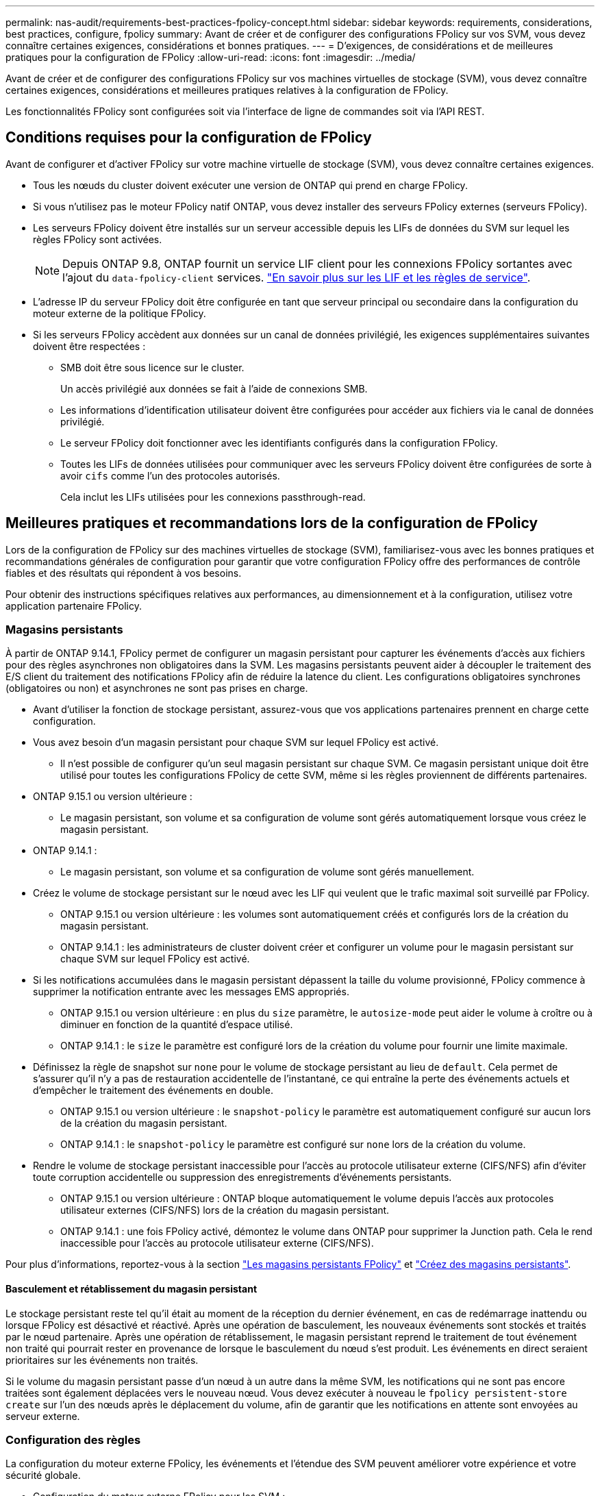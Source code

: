 ---
permalink: nas-audit/requirements-best-practices-fpolicy-concept.html 
sidebar: sidebar 
keywords: requirements, considerations, best practices, configure, fpolicy 
summary: Avant de créer et de configurer des configurations FPolicy sur vos SVM, vous devez connaître certaines exigences, considérations et bonnes pratiques. 
---
= D'exigences, de considérations et de meilleures pratiques pour la configuration de FPolicy
:allow-uri-read: 
:icons: font
:imagesdir: ../media/


[role="lead"]
Avant de créer et de configurer des configurations FPolicy sur vos machines virtuelles de stockage (SVM), vous devez connaître certaines exigences, considérations et meilleures pratiques relatives à la configuration de FPolicy.

Les fonctionnalités FPolicy sont configurées soit via l'interface de ligne de commandes soit via l'API REST.



== Conditions requises pour la configuration de FPolicy

Avant de configurer et d'activer FPolicy sur votre machine virtuelle de stockage (SVM), vous devez connaître certaines exigences.

* Tous les nœuds du cluster doivent exécuter une version de ONTAP qui prend en charge FPolicy.
* Si vous n'utilisez pas le moteur FPolicy natif ONTAP, vous devez installer des serveurs FPolicy externes (serveurs FPolicy).
* Les serveurs FPolicy doivent être installés sur un serveur accessible depuis les LIFs de données du SVM sur lequel les règles FPolicy sont activées.
+

NOTE: Depuis ONTAP 9.8, ONTAP fournit un service LIF client pour les connexions FPolicy sortantes avec l'ajout du `data-fpolicy-client` services. https://docs.netapp.com/us-en/ontap/networking/lifs_and_service_policies96.html["En savoir plus sur les LIF et les règles de service"].

* L'adresse IP du serveur FPolicy doit être configurée en tant que serveur principal ou secondaire dans la configuration du moteur externe de la politique FPolicy.
* Si les serveurs FPolicy accèdent aux données sur un canal de données privilégié, les exigences supplémentaires suivantes doivent être respectées :
+
** SMB doit être sous licence sur le cluster.
+
Un accès privilégié aux données se fait à l'aide de connexions SMB.

** Les informations d'identification utilisateur doivent être configurées pour accéder aux fichiers via le canal de données privilégié.
** Le serveur FPolicy doit fonctionner avec les identifiants configurés dans la configuration FPolicy.
** Toutes les LIFs de données utilisées pour communiquer avec les serveurs FPolicy doivent être configurées de sorte à avoir `cifs` comme l'un des protocoles autorisés.
+
Cela inclut les LIFs utilisées pour les connexions passthrough-read.







== Meilleures pratiques et recommandations lors de la configuration de FPolicy

Lors de la configuration de FPolicy sur des machines virtuelles de stockage (SVM), familiarisez-vous avec les bonnes pratiques et recommandations générales de configuration pour garantir que votre configuration FPolicy offre des performances de contrôle fiables et des résultats qui répondent à vos besoins.

Pour obtenir des instructions spécifiques relatives aux performances, au dimensionnement et à la configuration, utilisez votre application partenaire FPolicy.



=== Magasins persistants

À partir de ONTAP 9.14.1, FPolicy permet de configurer un magasin persistant pour capturer les événements d'accès aux fichiers pour des règles asynchrones non obligatoires dans la SVM. Les magasins persistants peuvent aider à découpler le traitement des E/S client du traitement des notifications FPolicy afin de réduire la latence du client. Les configurations obligatoires synchrones (obligatoires ou non) et asynchrones ne sont pas prises en charge.

* Avant d'utiliser la fonction de stockage persistant, assurez-vous que vos applications partenaires prennent en charge cette configuration.
* Vous avez besoin d'un magasin persistant pour chaque SVM sur lequel FPolicy est activé.
+
** Il n'est possible de configurer qu'un seul magasin persistant sur chaque SVM. Ce magasin persistant unique doit être utilisé pour toutes les configurations FPolicy de cette SVM, même si les règles proviennent de différents partenaires.


* ONTAP 9.15.1 ou version ultérieure :
+
** Le magasin persistant, son volume et sa configuration de volume sont gérés automatiquement lorsque vous créez le magasin persistant.


* ONTAP 9.14.1 :
+
** Le magasin persistant, son volume et sa configuration de volume sont gérés manuellement.


* Créez le volume de stockage persistant sur le nœud avec les LIF qui veulent que le trafic maximal soit surveillé par FPolicy.
+
** ONTAP 9.15.1 ou version ultérieure : les volumes sont automatiquement créés et configurés lors de la création du magasin persistant.
** ONTAP 9.14.1 : les administrateurs de cluster doivent créer et configurer un volume pour le magasin persistant sur chaque SVM sur lequel FPolicy est activé.


* Si les notifications accumulées dans le magasin persistant dépassent la taille du volume provisionné, FPolicy commence à supprimer la notification entrante avec les messages EMS appropriés.
+
** ONTAP 9.15.1 ou version ultérieure : en plus du `size` paramètre, le `autosize-mode` peut aider le volume à croître ou à diminuer en fonction de la quantité d'espace utilisé.
** ONTAP 9.14.1 : le `size` le paramètre est configuré lors de la création du volume pour fournir une limite maximale.


* Définissez la règle de snapshot sur `none` pour le volume de stockage persistant au lieu de `default`. Cela permet de s'assurer qu'il n'y a pas de restauration accidentelle de l'instantané, ce qui entraîne la perte des événements actuels et d'empêcher le traitement des événements en double.
+
** ONTAP 9.15.1 ou version ultérieure : le `snapshot-policy` le paramètre est automatiquement configuré sur aucun lors de la création du magasin persistant.
** ONTAP 9.14.1 : le `snapshot-policy` le paramètre est configuré sur `none` lors de la création du volume.


* Rendre le volume de stockage persistant inaccessible pour l'accès au protocole utilisateur externe (CIFS/NFS) afin d'éviter toute corruption accidentelle ou suppression des enregistrements d'événements persistants.
+
** ONTAP 9.15.1 ou version ultérieure : ONTAP bloque automatiquement le volume depuis l'accès aux protocoles utilisateur externes (CIFS/NFS) lors de la création du magasin persistant.
** ONTAP 9.14.1 : une fois FPolicy activé, démontez le volume dans ONTAP pour supprimer la Junction path. Cela le rend inaccessible pour l'accès au protocole utilisateur externe (CIFS/NFS).




Pour plus d'informations, reportez-vous à la section link:persistent-stores.html["Les magasins persistants FPolicy"] et link:create-persistent-stores.html["Créez des magasins persistants"].



==== Basculement et rétablissement du magasin persistant

Le stockage persistant reste tel qu'il était au moment de la réception du dernier événement, en cas de redémarrage inattendu ou lorsque FPolicy est désactivé et réactivé. Après une opération de basculement, les nouveaux événements sont stockés et traités par le nœud partenaire. Après une opération de rétablissement, le magasin persistant reprend le traitement de tout événement non traité qui pourrait rester en provenance de lorsque le basculement du nœud s'est produit. Les événements en direct seraient prioritaires sur les événements non traités.

Si le volume du magasin persistant passe d'un nœud à un autre dans la même SVM, les notifications qui ne sont pas encore traitées sont également déplacées vers le nouveau nœud. Vous devez exécuter à nouveau le `fpolicy persistent-store create` sur l'un des nœuds après le déplacement du volume, afin de garantir que les notifications en attente sont envoyées au serveur externe.



=== Configuration des règles

La configuration du moteur externe FPolicy, les événements et l'étendue des SVM peuvent améliorer votre expérience et votre sécurité globale.

* Configuration du moteur externe FPolicy pour les SVM :
+
** Le renforcement de la sécurité implique des coûts de performance. L'activation de la communication SSL (Secure Sockets Layer) a un effet sur les performances lors de l'accès aux partages.
** Le moteur externe FPolicy doit être configuré avec plusieurs serveurs FPolicy de manière à fournir la résilience et la haute disponibilité du traitement des notifications du serveur FPolicy.


* Configuration des événements FPolicy pour les SVM :
+
La surveillance des opérations de fichiers influence votre expérience globale. Par exemple, le filtrage des opérations de fichiers indésirables côté stockage améliore votre expérience. NetApp recommande de configurer les éléments suivants :

+
** Surveillance des types minimaux d'opérations de fichiers et activation du nombre maximal de filtres sans rompre le cas d'utilisation.
** Utilisation de filtres pour les opérations getattr, lecture, écriture, ouverture et fermeture. La part des environnements de home Directory SMB et NFS est élevée.


* Configuration du périmètre FPolicy pour les SVM :
+
Limitez l'étendue des règles aux objets de stockage concernés, tels que les partages, les volumes et les exportations, au lieu de les activer sur l'ensemble du SVM. NetApp recommande de vérifier les extensions de répertoire. Si le `is-file-extension-check-on-directories-enabled` le paramètre est défini sur `true`, les objets de répertoire sont soumis aux mêmes vérifications d'extension que les fichiers ordinaires.





=== Configuration du réseau

La connectivité réseau entre le serveur FPolicy et le contrôleur doit présenter une faible latence. NetApp recommande de séparer le trafic FPolicy du trafic client en utilisant un réseau privé.

De plus, vous devez placer des serveurs externes FPolicy (serveurs FPolicy) à proximité immédiate du cluster avec une connectivité à large bande passante afin d'obtenir une latence minimale et une connectivité à large bande passante.


NOTE: Si la LIF du trafic FPolicy est configurée sur un port différent de la LIF pour le trafic client, la LIF FPolicy peut basculer vers l'autre nœud en raison d'une défaillance de port. Par conséquent, le serveur FPolicy devient inaccessible depuis le nœud ce qui provoque l'échec des notifications FPolicy pour les opérations de fichier sur le nœud. Pour éviter ce problème, vérifiez que le serveur FPolicy peut être accessible via au moins une LIF du nœud afin de traiter les requêtes FPolicy pour les opérations de fichiers effectuées sur ce nœud.



=== Configuration matérielle

Vous pouvez avoir le serveur FPolicy sur un serveur physique ou virtuel. Si le serveur FPolicy se trouve dans un environnement virtuel, vous devez allouer des ressources dédiées (CPU, réseau et mémoire) au serveur virtuel.

Le taux nœud/serveur FPolicy du cluster doit être optimisé pour s'assurer que les serveurs FPolicy ne sont pas surchargés et peuvent introduire des latences lorsque le SVM répond aux demandes du client. Le ratio optimal dépend de l'application partenaire pour laquelle le serveur FPolicy est utilisé. NetApp recommande de faire équipe avec ses partenaires pour déterminer la valeur appropriée.



=== Configuration à règles multiples

La règle FPolicy pour le blocage natif a la priorité la plus élevée, quel que soit le numéro de séquence, et les règles qui modifient la décision ont une priorité plus élevée que les autres. La priorité de la règle dépend de l'utilisation. NetApp recommande de faire équipe avec ses partenaires pour déterminer la priorité appropriée.



=== Considérations de taille

FPolicy effectue un contrôle en ligne des opérations SMB et NFS, envoie des notifications au serveur externe et attend une réponse, selon le mode de communication externe du moteur (synchrone ou asynchrone). Ce processus affecte les performances des accès SMB et NFS ainsi que des ressources CPU.

Pour résoudre tout problème, NetApp recommande de travailler avec ses partenaires pour évaluer et dimensionner l'environnement avant d'activer FPolicy. Les performances sont affectées par plusieurs facteurs, notamment le nombre d'utilisateurs, les caractéristiques de la charge de travail, tels que les opérations par utilisateur et la taille des données, la latence du réseau et les défaillances ou la lenteur du serveur.



== Contrôle des performances

FPolicy est un système basé sur les notifications. Les notifications sont envoyées à un serveur externe pour traitement et pour générer une réponse à ONTAP. Ce processus aller-retour augmente la latence pour l'accès client.

La surveillance des compteurs de performances sur le serveur FPolicy et dans ONTAP vous permet d'identifier les goulets d'étranglement dans la solution et de configurer les paramètres nécessaires pour une solution optimale. Par exemple, une augmentation de la latence FPolicy a un effet en cascade sur la latence d'accès SMB et NFS. Par conséquent, vous devez contrôler à la fois la charge de travail (SMB et NFS) et la latence FPolicy. En outre, vous pouvez utiliser des règles de qualité de service dans ONTAP pour configurer une charge de travail pour chaque volume ou SVM activé pour FPolicy.

NetApp recommande d'exécuter `statistics show –object workload` commande permettant d'afficher les statistiques des charges de travail. De plus, vous devez surveiller les paramètres suivants :

* Latences moyennes, en lecture et en écriture
* Nombre total d'opérations
* Compteurs de lecture et d'écriture


Vous pouvez contrôler les performances des sous-systèmes FPolicy à l'aide des compteurs FPolicy suivants.


NOTE: Vous devez être en mode diagnostic pour collecter les statistiques relatives à FPolicy.

.Étapes
. Collectez les compteurs FPolicy :
+
.. `statistics start -object fpolicy -instance _instance_name_ -sample-id _ID_`
.. `statistics start -object fpolicy_policy -instance _instance_name_ -sample-id _ID_`


. Afficher les compteurs FPolicy :
+
.. `statistics show -object fpolicy –instance _instance_name_ -sample-id _ID_`
.. `statistics show -object fpolicy_server –instance _instance_name_ -sample-id _ID_`


+
--
Le `fpolicy` et `fpolicy_server` les compteurs fournissent des informations sur plusieurs paramètres de performances décrits dans le tableau suivant.

[cols="25,75"]
|===
| Compteurs | Description 


 a| 
* compteurs « fpolicy »*



| demandes_abandonnées | Nombre de demandes d'écran pour lesquelles le traitement est abandonné sur le SVM 


| nombre_événements | Liste des événements entraînant une notification 


| latence_demande_max | Latence maximale des demandes d'écran 


| demandes_en_attente | Nombre total de demandes d'écran en cours de traitement 


| requêtes_traitées | Nombre total de requêtes d'écran effectuées via le traitement fpolicy sur la SVM 


| liste_latence_de_la_demande | Histogramme de latence pour les demandes d'écran 


| taux_envoyé_demandes | Nombre de demandes d'écran envoyées par seconde 


| taux_de_réception_demandes | Nombre de demandes d'écran reçues par seconde 


 a| 
* compteurs « fpolicy_server »*



| latence_demande_max | Latence maximale pour une demande d'écran 


| demandes_en_attente | Nombre total de demandes d'écran en attente de réponse 


| latence_de_la_demande | Latence moyenne pour une demande d'écran 


| liste_latence_de_la_demande | Histogramme de latence pour les demandes d'écran 


| taux_envoyé_demande | Nombre de requêtes d'écran envoyées au serveur FPolicy par seconde 


| taux_de_réception_réponse | Nombre de réponses d'écran reçues du serveur FPolicy par seconde 
|===
--




=== Gérer le flux de travail FPolicy et la dépendance vis-à-vis d'autres technologies

NetApp recommande de désactiver une règle FPolicy avant d'apporter toute modification de la configuration. Par exemple, si vous souhaitez ajouter ou modifier une adresse IP dans le moteur externe configuré pour la stratégie activé, désactivez d'abord la stratégie.

Si vous configurez FPolicy pour surveiller les volumes NetApp FlexCache, NetApp vous recommande de ne pas configurer FPolicy pour surveiller les opérations de lecture et de fichier getattr. La surveillance de ces opérations dans ONTAP nécessite la récupération des données I2P (inode-to-path). Les données I2P ne pouvant pas être récupérées à partir de volumes FlexCache, elles doivent être récupérées à partir du volume d'origine. Le contrôle de ces opérations élimine donc les avantages de performance que FlexCache peut offrir.

Lorsque FPolicy et une solution antivirus externe sont déployés, la solution antivirus reçoit d'abord les notifications. Le traitement FPolicy démarre uniquement une fois l'analyse antivirus terminée. Il est important de dimensionner correctement les solutions antivirus, car une analyse antivirus lente peut affecter les performances globales.



== Considérations relatives à la mise à niveau en lecture directe et au rétablissement

Vous devez connaître certaines considérations relatives à la mise à niveau et à la restauration avant de procéder à une mise à niveau vers une version de ONTAP qui prend en charge la lecture d'un mot de passe-passe ou avant de restaurer une version qui ne prend pas en charge la lecture d'un fichier passthrough.



=== Mise à niveau

Une fois que tous les nœuds sont mis à niveau vers une version de ONTAP qui prend en charge le mode de lecture intermédiaire FPolicy, le cluster est capable d'utiliser la fonctionnalité de lecture intermédiaire. Cependant, la lecture du mot de passe est désactivée par défaut sur les configurations FPolicy existantes. Pour utiliser la lecture passerelle sur les configurations FPolicy existantes, vous devez désactiver la règle FPolicy et modifier la configuration, puis réactiver la configuration.



=== Rétablissement

Avant de revenir à une version de ONTAP qui ne prend pas en charge la lecture passthrough FPolicy, vous devez remplir les conditions suivantes :

* Désactivez toutes les stratégies à l'aide de passthrough-read, puis modifiez les configurations affectées pour qu'elles n'utilisent pas passthrough-read.
* Désactivez la fonctionnalité FPolicy sur le cluster en désactivant chaque politique FPolicy sur le cluster.


Avant de revenir à une version de ONTAP qui ne prend pas en charge les magasins persistants, assurez-vous qu'aucune des règles FPolicy ne dispose d'un magasin persistant configuré. Si un magasin persistant est configuré, la restauration échouera.
